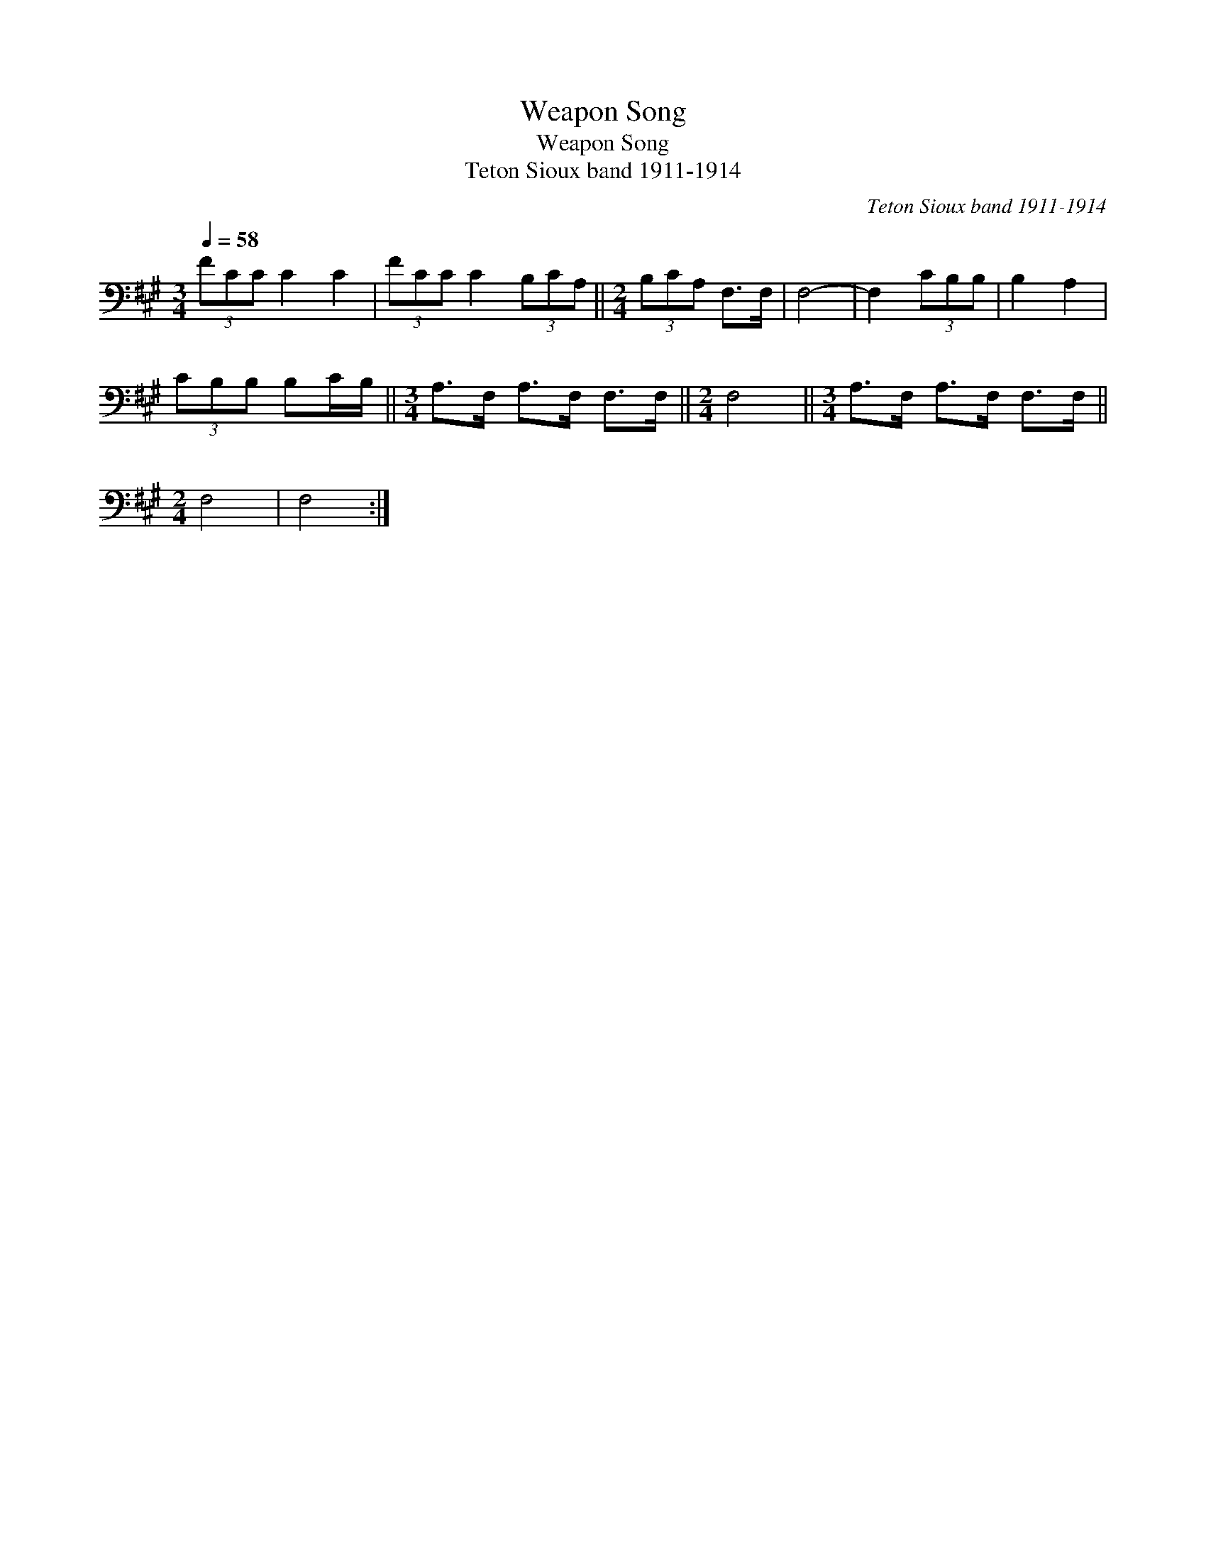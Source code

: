 X:1
T:Weapon Song
T:Weapon Song
T:Teton Sioux band 1911-1914
C:Teton Sioux band 1911-1914
L:1/8
Q:1/4=58
M:3/4
K:A
V:1 bass 
V:1
 (3FCC C2 C2 | (3FCC C2 (3B,CA, ||[M:2/4] (3B,CA, F,>F, | F,4- | F,2 (3CB,B, | B,2 A,2 | %6
 (3CB,B, B,C/B,/ ||[M:3/4] A,>F, A,>F, F,>F, ||[M:2/4] F,4 ||[M:3/4] A,>F, A,>F, F,>F, || %10
[M:2/4] F,4 | F,4 :| %12

